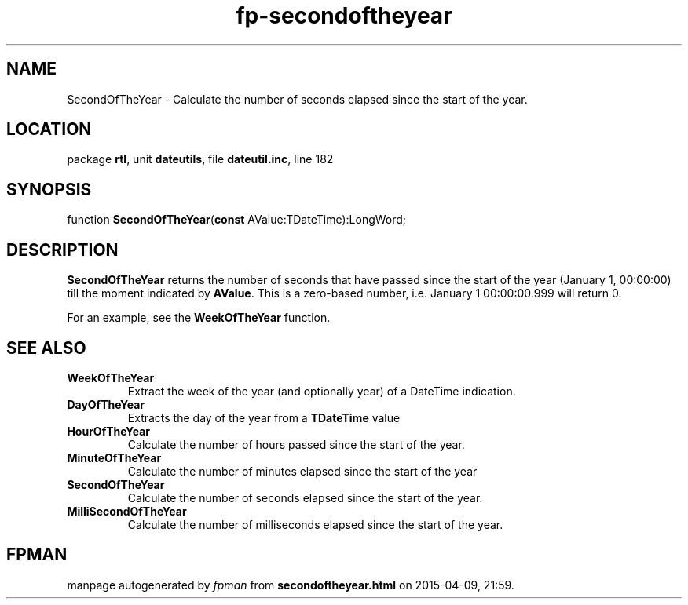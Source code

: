 .\" file autogenerated by fpman
.TH "fp-secondoftheyear" 3 "2014-03-14" "fpman" "Free Pascal Programmer's Manual"
.SH NAME
SecondOfTheYear - Calculate the number of seconds elapsed since the start of the year.
.SH LOCATION
package \fBrtl\fR, unit \fBdateutils\fR, file \fBdateutil.inc\fR, line 182
.SH SYNOPSIS
function \fBSecondOfTheYear\fR(\fBconst\fR AValue:TDateTime):LongWord;
.SH DESCRIPTION
\fBSecondOfTheYear\fR returns the number of seconds that have passed since the start of the year (January 1, 00:00:00) till the moment indicated by \fBAValue\fR. This is a zero-based number, i.e. January 1 00:00:00.999 will return 0.

For an example, see the \fBWeekOfTheYear\fR function.


.SH SEE ALSO
.TP
.B WeekOfTheYear
Extract the week of the year (and optionally year) of a DateTime indication.
.TP
.B DayOfTheYear
Extracts the day of the year from a \fBTDateTime\fR value
.TP
.B HourOfTheYear
Calculate the number of hours passed since the start of the year.
.TP
.B MinuteOfTheYear
Calculate the number of minutes elapsed since the start of the year
.TP
.B SecondOfTheYear
Calculate the number of seconds elapsed since the start of the year.
.TP
.B MilliSecondOfTheYear
Calculate the number of milliseconds elapsed since the start of the year.

.SH FPMAN
manpage autogenerated by \fIfpman\fR from \fBsecondoftheyear.html\fR on 2015-04-09, 21:59.

